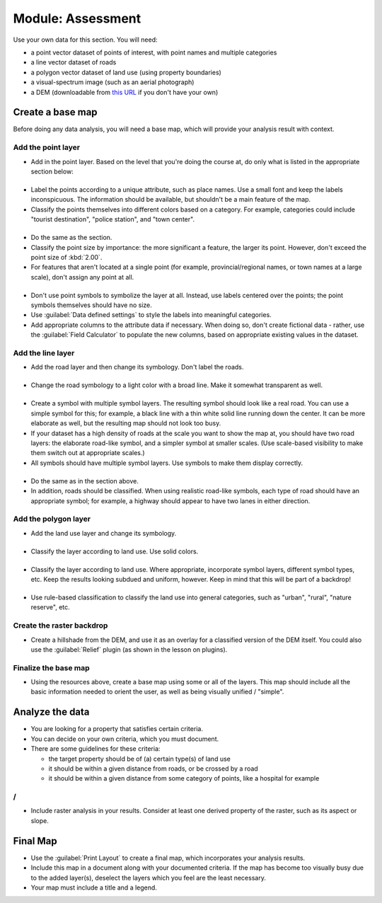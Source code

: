 .. only:: html

   |updatedisclaimer|

*******************************************************************************
|MOD| Assessment
*******************************************************************************

Use your own data for this section. You will need:

- a point vector dataset of points of interest, with point names and multiple
  categories
- a line vector dataset of roads
- a polygon vector dataset of land use (using property boundaries)
- a visual-spectrum image (such as an aerial photograph)
- a DEM (downloadable from `this URL <http://srtm.csi.cgiar.org/>`_ if you
  don't have your own)

Create a base map
===============================================================================

Before doing any data analysis, you will need a base map, which will provide
your analysis result with context.

Add the point layer
-------------------------------------------------------------------------------

* Add in the point layer. Based on the level that you're doing the course at,
  do only what is listed in the appropriate section below:

|basic|
...............................................................................

* Label the points according to a unique attribute, such as place names.  Use a
  small font and keep the labels inconspicuous. The information should be
  available, but shouldn't be a main feature of the map.
* Classify the points themselves into different colors based on a category.
  For example, categories could include "tourist destination", "police
  station", and "town center".

|moderate| 
...............................................................................

* Do the same as the |basic| section.
* Classify the point size by importance: the more significant a feature, the
  larger its point. However, don't exceed the point size of :kbd:`2.00`.
* For features that aren't located at a single point (for example,
  provincial/regional names, or town names at a large scale), don't assign any
  point at all.

|hard|
...............................................................................

* Don't use point symbols to symbolize the layer at all. Instead, use labels
  centered over the points; the point symbols themselves should have no size.
* Use :guilabel:`Data defined settings` to style the labels into meaningful
  categories.
* Add appropriate columns to the attribute data if necessary. When doing so,
  don't create fictional data - rather, use the :guilabel:`Field Calculator` to
  populate the new columns, based on appropriate existing values in the
  dataset.

Add the line layer
-------------------------------------------------------------------------------

* Add the road layer and then change its symbology. Don't label the roads.

|basic|
...............................................................................

* Change the road symbology to a light color with a broad line. Make it
  somewhat transparent as well.

|moderate|
...............................................................................

* Create a symbol with multiple symbol layers. The resulting symbol should look
  like a real road. You can use a simple symbol for this; for example, a black
  line with a thin white solid line running down the center. It can be more
  elaborate as well, but the resulting map should not look too busy.
* If your dataset has a high density of roads at the scale you want to show the
  map at, you should have two road layers: the elaborate road-like symbol, and
  a simpler symbol at smaller scales. (Use scale-based visibility to make them
  switch out at appropriate scales.)
* All symbols should have multiple symbol layers. Use symbols to make them
  display correctly.

|hard|
...............................................................................

* Do the same as in the |moderate| section above.
* In addition, roads should be classified. When using realistic road-like
  symbols, each type of road should have an appropriate symbol; for example, a
  highway should appear to have two lanes in either direction.

Add the polygon layer
-------------------------------------------------------------------------------

* Add the land use layer and change its symbology.

|basic|
...............................................................................

* Classify the layer according to land use. Use solid colors.

|moderate|
...............................................................................

* Classify the layer according to land use. Where appropriate, incorporate
  symbol layers, different symbol types, etc. Keep the results looking subdued
  and uniform, however. Keep in mind that this will be part of a backdrop!

|hard|
...............................................................................

* Use rule-based classification to classify the land use into general
  categories, such as "urban", "rural", "nature reserve", etc.

Create the raster backdrop
-------------------------------------------------------------------------------

* Create a hillshade from the DEM, and use it as an overlay for a classified
  version of the DEM itself. You could also use the :guilabel:`Relief` plugin
  (as shown in the lesson on plugins).

Finalize the base map
-------------------------------------------------------------------------------

* Using the resources above, create a base map using some or all of the
  layers. This map should include all the basic information needed to orient
  the user, as well as being visually unified / "simple".

Analyze the data
===============================================================================

* You are looking for a property that satisfies certain criteria.
* You can decide on your own criteria, which you must document.
* There are some guidelines for these criteria:

  * the target property should be of (a) certain type(s) of land use
  * it should be within a given distance from roads, or be crossed by a road
  * it should be within a given distance from some category of points, like a
    hospital for example

|moderate| / |hard| 
-------------------------------------------------------------------------------

* Include raster analysis in your results. Consider at least one derived
  property of the raster, such as its aspect or slope.

Final Map
===============================================================================

* Use the :guilabel:`Print Layout` to create a final map, which incorporates
  your analysis results.
* Include this map in a document along with your documented criteria. If the
  map has become too visually busy due to the added layer(s), deselect the
  layers which you feel are the least necessary.
* Your map must include a title and a legend.

.. Substitutions definitions - AVOID EDITING PAST THIS LINE
   This will be automatically updated by the find_set_subst.py script.
   If you need to create a new substitution manually,
   please add it also to the substitutions.txt file in the
   source folder.

.. |MOD| replace:: Module:
.. |basic| image:: /static/global/basic.png
.. |hard| image:: /static/global/hard.png
.. |moderate| image:: /static/global/moderate.png
.. |updatedisclaimer| replace:: :disclaimer:`Docs for 'QGIS testing'. Visit http://docs.qgis.org/2.18 for QGIS 2.18 docs and translations.`
